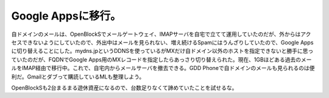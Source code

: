 Google Appsに移行。
===================

自ドメインのメールは、OpenBlockSでメールゲートウェイ、IMAPサーバを自宅で立てて運用していたのだが、外からはアクセスできないようにしていたので、外出中はメールを見られない、増え続けるSpamにはうんざりしていたので、Google Appsに切り替えることにした。mydns.jpというDDNSを使っているがMXだけ自ドメイン以外のホストを指定できないと勝手に思っていたのだが、FQDNでGoogle Apps用のMXレコードを指定したらあっさり切り替えられた。現在、1GBほどある過去のメールをIMAP経由で移行中。これで、自宅内からメールサーバを撤去できる。GDD Phoneで自ドメインのメールも見られるのは便利だ。Gmailとダブって購読しているMLも整理しよう。



OpenBlockSも2台まるまる遊休資産になるので、台数足りなくて諦めていたことを試せるな。






.. author:: default
.. categories:: network
.. tags::
.. comments::
